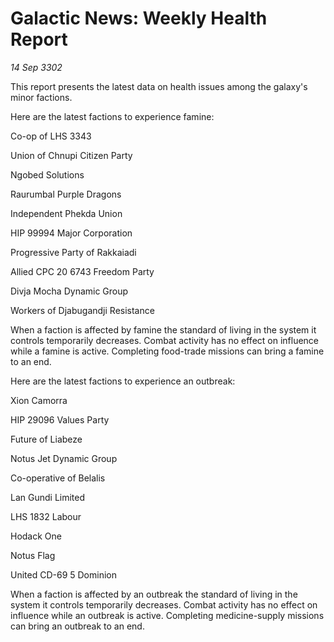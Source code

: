 * Galactic News: Weekly Health Report

/14 Sep 3302/

This report presents the latest data on health issues among the galaxy's minor factions. 

Here are the latest factions to experience famine: 

Co-op of LHS 3343 

Union of Chnupi Citizen Party 

Ngobed Solutions 

Raurumbal Purple Dragons 

Independent Phekda Union 

HIP 99994 Major Corporation 

Progressive Party of Rakkaiadi 

Allied CPC 20 6743 Freedom Party 

Divja Mocha Dynamic Group 

Workers of Djabugandji Resistance 

When a faction is affected by famine the standard of living in the system it controls temporarily decreases. Combat activity has no effect on influence while a famine is active. Completing food-trade missions can bring a famine to an end. 

Here are the latest factions to experience an outbreak: 

Xion Camorra 

HIP 29096 Values Party 

Future of Liabeze 

Notus Jet Dynamic Group 

Co-operative of Belalis 

Lan Gundi Limited 

LHS 1832 Labour 

Hodack One 

Notus Flag 

United CD-69 5 Dominion 

When a faction is affected by an outbreak the standard of living in the system it controls temporarily decreases. Combat activity has no effect on influence while an outbreak is active. Completing medicine-supply missions can bring an outbreak to an end.